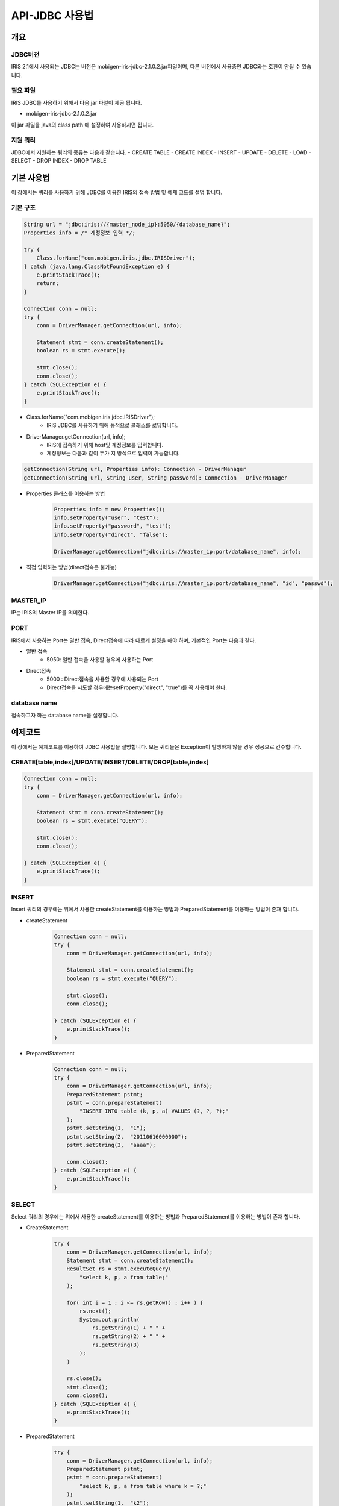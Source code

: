API-JDBC 사용법
=========================

개요
-------------------------

JDBC버전
^^^^^^^^^^^^^^^^^^^^^^^^^

IRIS 2.1에서 사용되는 JDBC는 버전은 mobigen-iris-jdbc-2.1.0.2.jar파일이며, 다른 버전에서 사용중인 JDBC와는 호환이 안될 수 있습니다.

필요 파일
^^^^^^^^^^^^^^^^^^^^^^^^^

IRIS JDBC를 사용하기 위해서 다음 jar 파일이 제공 됩니다.

- mobigen-iris-jdbc-2.1.0.2.jar

이 jar 파일을 java의 class path 에 설정하여 사용하시면 됩니다.

지원 쿼리
^^^^^^^^^^^^^^^^^^^^^^^^^

JDBC에서 지원하는 쿼리의 종류는 다음과 같습니다.
-	CREATE TABLE
-	CREATE INDEX
-	INSERT
-	UPDATE
-	DELETE
-	LOAD
-	SELECT
-	DROP INDEX
-	DROP TABLE

기본 사용법
-------------------------

이 장에서는 쿼리를 사용하기 위해 JDBC를 이용한 IRIS의 접속 방법 및 예제 코드를 설명 합니다.


기본 구조
^^^^^^^^^^^^^^^^^^^^^^^^^

.. code:: java

    String url = "jdbc:iris://{master_node_ip}:5050/{database_name}";
    Properties info = /* 계정정보 입력 */;
    
    try {
    	Class.forName("com.mobigen.iris.jdbc.IRISDriver");
    } catch (java.lang.ClassNotFoundException e) {
    	e.printStackTrace();
    	return;
    }
    
    Connection conn = null;
    try {
    	conn = DriverManager.getConnection(url, info);
    	
    	Statement stmt = conn.createStatement();
    	boolean rs = stmt.execute();
    	
    	stmt.close();
    	conn.close();
    } catch (SQLException e) {
    	e.printStackTrace();
    }


- Class.forName("com.mobigen.iris.jdbc.IRISDriver");
    - IRIS JDBC를 사용하기 위해 동적으로 클래스를 로딩합니다.

- DriverManager.getConnection(url, info);
    - IRIS에 접속하기 위해 host및 계정정보를 입력합니다.
    - 계정정보는 다음과 같이 두가 지 방식으로 입력이 가능합니다.

.. code:: java

    getConnection(String url, Properties info): Connection - DriverManager
    getConnection(String url, String user, String password): Connection - DriverManager


- Properties 클래스를 이용하는 방법
    .. code:: java

        Properties info = new Properties();
        info.setProperty("user", "test");
        info.setProperty("password", "test");
        info.setProperty("direct", "false");
        
        DriverManager.getConnection("jdbc:iris://master_ip:port/database_name", info);

- 직접 입력하는 방법(direct접속은 불가능)
    .. code:: java

        DriverManager.getConnection("jdbc:iris://master_ip:port/database_name", "id", "passwd");


MASTER_IP
^^^^^^^^^^^^^^^^^^^^^^^^^
IP는 IRIS의 Master IP를 의미한다.

PORT
^^^^^^^^^^^^^^^^^^^^^^^^^
IRIS에서 사용하는 Port는 일반 접속, Direct접속에 따라 다르게 설정을 해야 하며, 기본적인 Port는 다음과 같다.

- 일반 접속
    - 5050: 일반 접속을 사용할 경우에 사용하는 Port

- Direct접속
    - 5000 : Direct접속을 사용할 경우에 사용되는 Port
    - Direct접속을 시도할 경우에는setProperty("direct", "true")를 꼭 사용해야 한다.


database name
^^^^^^^^^^^^^^^^^^^^^^^^^
접속하고자 하는 database name을 설정합니다.


예제코드
-------------------------

이 장에서는 예제코드를 이용하여 JDBC 사용법을 설명합니다.
모든 쿼리들은 Exception이 발생하지 않을 경우 성공으로 간주합니다.

CREATE[table,index]/UPDATE/INSERT/DELETE/DROP[table,index]
^^^^^^^^^^^^^^^^^^^^^^^^^^^^^^^^^^^^^^^^^^^^^^^^^^^^^^^^^^^^^^^^^^^^^^^^^^^

.. code:: java

    Connection conn = null;
    try {		
    	conn = DriverManager.getConnection(url, info);
    		
    	Statement stmt = conn.createStatement();
    	boolean rs = stmt.execute("QUERY");
    			
    	stmt.close();
    	conn.close();
    		
    } catch (SQLException e) {
    	e.printStackTrace();
    }


INSERT
^^^^^^^^^^^^^^^^^^^^^^^^^

Insert 쿼리의 경우에는 위에서 사용한 createStatement를 이용하는 방법과 PreparedStatement를 이용하는 방법이 존재 합니다.

- createStatement
    .. code:: java

        Connection conn = null;
        try {			
            conn = DriverManager.getConnection(url, info);
                
            Statement stmt = conn.createStatement();
            boolean rs = stmt.execute("QUERY");
                    
            stmt.close();
            conn.close();
                
        } catch (SQLException e) {
            e.printStackTrace();
        }

- PreparedStatement
    .. code:: java

        Connection conn = null;
        try {
            conn = DriverManager.getConnection(url, info);
            PreparedStatement pstmt;
            pstmt = conn.prepareStatement(
                "INSERT INTO table (k, p, a) VALUES (?, ?, ?);"
            );
            pstmt.setString(1,  "1");
            pstmt.setString(2,  "20110616000000");
            pstmt.setString(3,  "aaaa");
                
            conn.close();
        } catch (SQLException e) {
            e.printStackTrace();
        }


SELECT
^^^^^^^^^^^^^^^^^^^^^^^^^

Select 쿼리의 경우에는 위에서 사용한 createStatement를 이용하는 방법과 PreparedStatement를 이용하는 방법이 존재 합니다.

- CreateStatement
    .. code:: java

        try {
            conn = DriverManager.getConnection(url, info);
            Statement stmt = conn.createStatement();
            ResultSet rs = stmt.executeQuery(
                "select k, p, a from table;"
            );
        
            for( int i = 1 ; i <= rs.getRow() ; i++ ) {
                rs.next();
                System.out.println( 
                    rs.getString(1) + " " + 
                    rs.getString(2) + " " + 
                    rs.getString(3)
                );
            }
        
            rs.close();
            stmt.close();
            conn.close();
        } catch (SQLException e) {
            e.printStackTrace();
        }


- PreparedStatement
    .. code:: java

        try {
            conn = DriverManager.getConnection(url, info);
            PreparedStatement pstmt;
            pstmt = conn.prepareStatement(
                "select k, p, a from table where k = ?;"
            );
            pstmt.setString(1,  "k2");
            ResultSet rs = pstmt.executeQuery();
        
            for( int i = 1 ; i <= rs.getRow() ; i++ ) {
                rs.next();
                System.out.println( 
                    rs.getString(1) + " " + 
                    rs.getString(2) + " " + 
                    rs.getString(3)
                );
            }
        
            rs.close();
            conn.close();
        } catch (SQLException e) {
            e.printStackTrace();
        }


LOAD
^^^^^^^^^^^^^^^^^^^^^^^^^
LOAD에 성공할 경우 

+OK SUCCESS. success count : 4

와 같은 결과를 얻을 수 있습니다.

이 경우 마지막 4의 의미는 4개의 Record가 Load되었다는 의미 입니다.

.. code:: java

    Connection conn = null;
    try {
    	conn = DriverManager.getConnection(url, info);
    	IRISStatement stmt = (IRISStatement)conn.createStatement();
    		
    	stmt.SetFieldSep(",");
    	stmt.SetRecordSep("\n");
    		
    	String table             = "LOCAL_TEST_TABLE_JDBC";
    	String key               = "K";
    	String partition         = "20140101000000";
    	String control_file_path = "LOCAL_TEST_TABLE.ctl";
    	String data_file_path    = "LOCAL_TEST_TABLE.dat";
    		
    	String result = stmt.Load(
    		table,
    		key,
    		partition, 
    		control_file_path,
    		data_file_path
    	);
    
    	System.out.println(result);
    	
    	stmt.close();
    	conn.close();
    } catch (SQLException e) {
    	e.printStackTrace();
    } catch (IOException e) {
    	e.printStackTrace();
    }


IRIS Query
-------------------------

IRIS에서는 기본적인 ANSI SQL의 거의 동일하게 지원을 하지만, 
CREATE TABLE의 경우에는 IRIS에서 사용하는 옵션을 추가로 적어 주어야 합니다.

CREATE TABLE
^^^^^^^^^^^^^^^^^^^^^^^^^

.. code:: java

    CREATE TABLE {table_name} (
    	{colnum_name}	{type},
    	{colnum_name}	{type},
    	{colnum_name}	{type},
    		…
    	{colnum_name}	{type}
    )
    datascope		[ LOCAL 		| GLOBAL ]
    ramexpire		[ n > 0      		| 0               ]  
    diskexpire		[ n > 0      		| 0               ]
    partitionkey	[ key_column_name	| NONE      ]
    partitiondate	[ part_column_name	| NONE      ]
    partitiondate	[ n > 0			| 0               ]
    ;

주의사항	
-------------------------
모든 JDBC의 Connection은 쿼리가 종료 후 재접속 해야 합니다.

즉, 두개의 쿼리를 실행할 경우 첫번째 쿼리의 결과를 얻은 후 Connection을 종료후, Connection을 재 접속 후 두번째 쿼리를 실행해야 합니다.

JDBC상에서 쿼리실행도중 에러가 발생할 경우 당시에 사용된 Connection은 강제로 종료가 됩니다. 따라서, 에러가 발생할 경우 재 접속을 해주어야 합니다.
